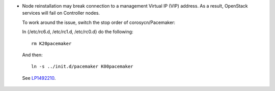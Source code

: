* Node reinstallation may break connection to a management Virtual IP
  (VIP) address. As a result, OpenStack services will fail on Controller
  nodes.

  To work around the issue, switch the stop order of corosycn/Pacemaker:

  In {/etc/rc6.d, /etc/rc1.d, /etc/rc0.d} do the following::

    rm K20pacemaker

  And then::

    ln -s ../init.d/pacemaker K00pacemaker

 See `LP1492210 <https://bugs.launchpad.net/fuel/+bug/1492210>`_.
